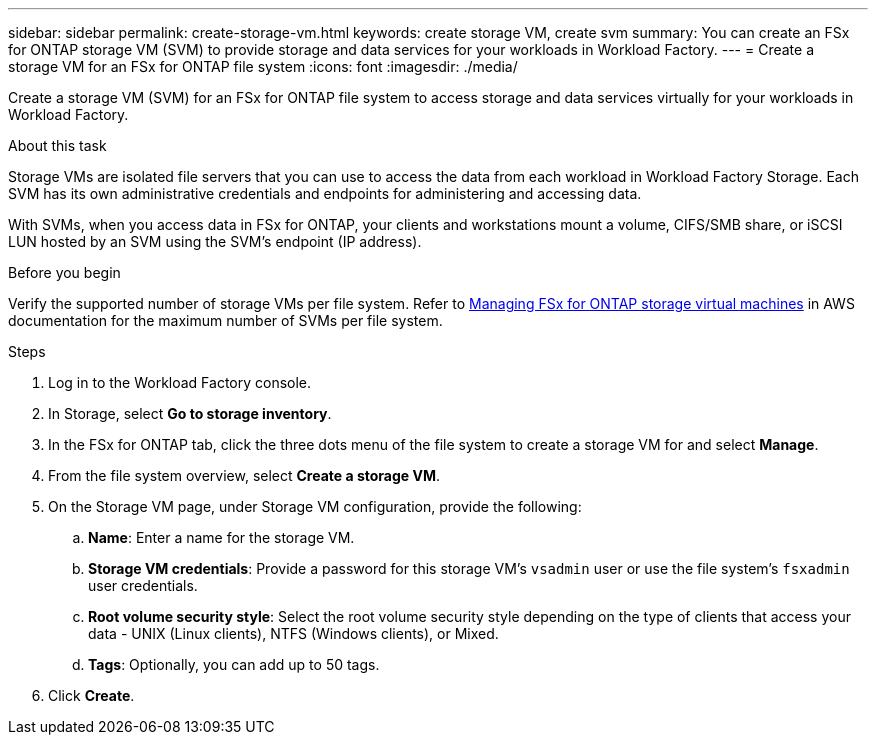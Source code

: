 ---
sidebar: sidebar
permalink: create-storage-vm.html
keywords: create storage VM, create svm
summary: You can create an FSx for ONTAP storage VM (SVM) to provide storage and data services for your workloads in Workload Factory.
---
= Create a storage VM for an FSx for ONTAP file system
:icons: font
:imagesdir: ./media/

[.lead]
Create a storage VM (SVM) for an FSx for ONTAP file system to access storage and data services virtually for your workloads in Workload Factory.

.About this task
Storage VMs are isolated file servers that you can use to access the data from each workload in Workload Factory Storage. Each SVM has its own administrative credentials and endpoints for administering and accessing data. 

With SVMs, when you access data in FSx for ONTAP, your clients and workstations mount a volume, CIFS/SMB share, or iSCSI LUN hosted by an SVM using the SVM's endpoint (IP address).  

.Before you begin
Verify the supported number of storage VMs per file system. Refer to link:https://docs.aws.amazon.com/fsx/latest/ONTAPGuide/managing-svms.html#max-svms[Managing FSx for ONTAP storage virtual machines^] in AWS documentation for the maximum number of SVMs per file system. 

.Steps
. Log in to the Workload Factory console.
. In Storage, select *Go to storage inventory*. 
. In the FSx for ONTAP tab, click the three dots menu of the file system to create a storage VM for and select *Manage*.  
. From the file system overview, select *Create a storage VM*.
. On the Storage VM page, under Storage VM configuration, provide the following: 
.. *Name*: Enter a name for the storage VM. 
.. *Storage VM credentials*: Provide a password for this storage VM's `vsadmin` user or use the file system's `fsxadmin` user credentials. 
.. *Root volume security style*: Select the root volume security style depending on the type of clients that access your data - UNIX (Linux clients), NTFS (Windows clients), or Mixed. 
.. *Tags*: Optionally, you can add up to 50 tags.
. Click *Create*. 
